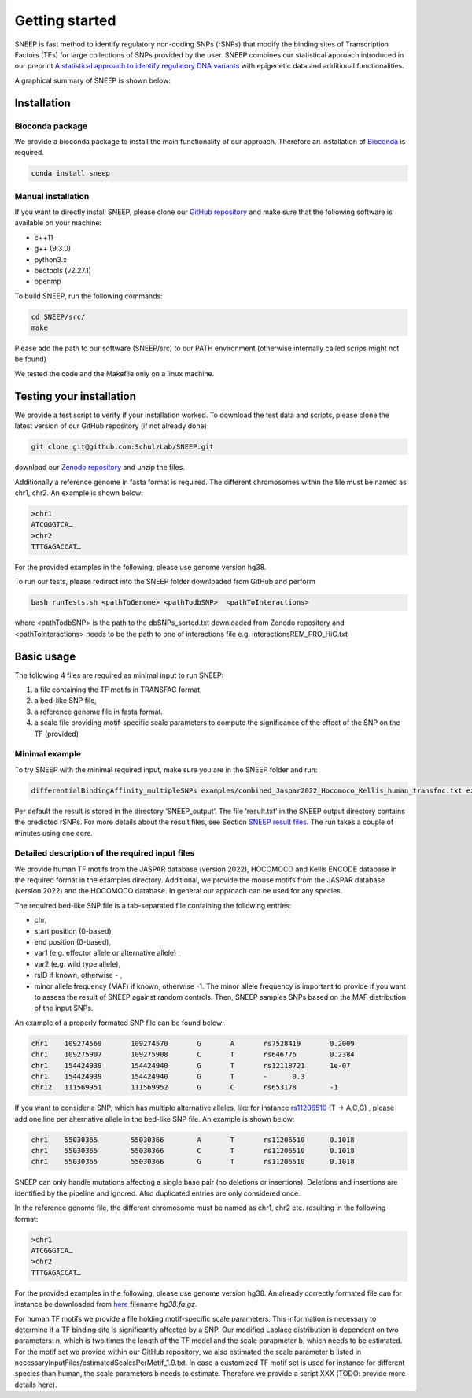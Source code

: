 ===============
Getting started
===============

SNEEP is fast method to identify regulatory non-coding SNPs (rSNPs) that modify the binding sites of Transcription Factors (TFs) for large collections of SNPs provided by the user. SNEEP combines our statistical approach introduced in our preprint `A statistical approach to identify regulatory DNA variants <https://www.biorxiv.org/content/10.1101/2023.01.31.526404v1>`_ with epigenetic data and additional functionalities.

A graphical summary of SNEEP is shown below:

.. image:: ../sneep_overview.png
  :alt: sneepOverview

Installation 
==============

Bioconda package
-----------------

We provide a bioconda package to install the main functionality of our approach. Therefore an installation of `Bioconda <https://bioconda.github.io/>`_ is required. 

.. code-block:: console

  conda install sneep


Manual installation
--------------------
If you want to directly install SNEEP, please clone our `GitHub repository <https://github.com/SchulzLab/SNEEP/>`_ and make sure that the following software is available on your machine: 

- c++11 
- g++ (9.3.0)
- python3.x
- bedtools (v2.27.1)
- openmp

To build SNEEP, run the following commands: 

.. code-block:: console

  cd SNEEP/src/
  make


Please add the path to our software (SNEEP/src) to our PATH environment (otherwise internally called scrips might not be found)

We tested the code and the Makefile only on a linux machine. 

Testing your installation 
==========================

We provide a test script to verify if your installation worked.  To download the test data and scripts, please clone the latest version of our GitHub repository (if not already done) 

.. code-block:: console

  git clone git@github.com:SchulzLab/SNEEP.git

download our `Zenodo repository <https://doi.org/10.5281/zenodo.4892591>`_ and unzip the files. 

Additionally a reference genome in fasta format is required. The different chromosomes within the file must be named as chr1, chr2. An example is shown below:

.. code-block:: console

  >chr1
  ATCGGGTCA…
  >chr2
  TTTGAGACCAT…

For the provided examples in the following, please use genome version hg38.

To run our tests, please redirect into the SNEEP folder downloaded from GitHub and perform 

.. code-block:: console

  bash runTests.sh <pathToGenome> <pathTodbSNP>  <pathToInteractions>

where <pathTodbSNP> is the path to the dbSNPs_sorted.txt downloaded from Zenodo repository and  <pathToInteractions> needs to be the path to one of interactions file e.g. interactionsREM_PRO_HiC.txt

Basic usage
============

The following 4 files are required as minimal input to run SNEEP:

1)	a file containing the TF motifs in TRANSFAC format, 
2)	a bed-like SNP file,
3)	a reference genome file in fasta format.
4) a scale file providing motif-specific scale parameters to compute the significance of the effect of the SNP on the TF (provided)

Minimal example
---------------

To try SNEEP with the minimal required input, make sure you are in the SNEEP folder and run: 

.. code-block:: console

  differentialBindingAffinity_multipleSNPs examples/combined_Jaspar2022_Hocomoco_Kellis_human_transfac.txt examples/SNPs_EFO_0000612_myocardial_infarction.bed  <path-to-genome-file> necessaryInputFiles/estimatedScalesPerMotif_1.9.txt 

Per default the result is stored in the directory ‘SNEEP_output’. The file ‘result.txt’ in the SNEEP output directory contains the predicted rSNPs. For more details about the result files, see Section `SNEEP result files <https://sneep.readthedocs.io/en/latest/results.html>`_. The run takes a couple of minutes using one core. 

Detailed description of the required input files
----------------------------------------------------

We provide human TF motifs from the JASPAR database (version 2022), HOCOMOCO and  Kellis ENCODE database in the required format in the examples directory. Additional, we provide the mouse motifs from the JASPAR database (version 2022) and the HOCOMOCO database. In general our approach can be used for any species.

The required bed-like SNP file is a tab-separated file containing the following entries: 

-	chr,
-	start position (0-based),
-	end position (0-based),
-	var1 (e.g. effector allele or alternative allele) ,
-	var2 (e.g. wild type allele),
-	rsID if known, otherwise - ,
-	minor allele frequency (MAF) if known, otherwise -1. The minor allele frequency is important to provide if you want to assess the result of SNEEP against random controls. Then, SNEEP samples SNPs based on the MAF distribution of the input SNPs. 

An example of a properly formated SNP file can be found below: 

.. code-block:: console

  chr1    109274569       109274570       G       A       rs7528419       0.2009
  chr1    109275907       109275908       C       T       rs646776        0.2384
  chr1    154424939       154424940       G       T       rs12118721      1e-07
  chr1    154424939       154424940       G       T       -      0.3
  chr12   111569951       111569952       G       C       rs653178        -1


If you want to consider a SNP, which has multiple alternative alleles, like for instance `rs11206510 <https://www.ncbi.nlm.nih.gov/snp/rs11206510>`_ (T -> A,C,G) , please add one line per alternative allele in the bed-like SNP file. An example is shown below: 

.. code-block:: console

  chr1    55030365        55030366        A       T       rs11206510      0.1018
  chr1    55030365        55030366        C       T       rs11206510      0.1018
  chr1    55030365        55030366        G       T       rs11206510      0.1018


SNEEP can only handle mutations affecting a single base pair (no deletions or insertions). Deletions and insertions are identified by the pipeline and ignored. Also duplicated entries are only considered once.

In the reference genome file, the different chromosome must be named as chr1, chr2 etc. resulting in the following format: 

.. code-block:: console

  >chr1
  ATCGGGTCA…
  >chr2
  TTTGAGACCAT…

For the provided examples in the following, please use genome version hg38. An already correctly formated file can for instance be downloaded from `here <https://hgdownload.soe.ucsc.edu/goldenPath/hg38/bigZips/>`_ filename *hg38.fa.gz*.

For human TF motifs we provide a file holding motif-specific scale parameters. This information is necessary to determine if a TF binding site is significantly affected by a SNP. Our modified Laplace distribution is dependent on two parameters: n, which is two times the length of the TF model and the scale parapmeter b, which needs to be estimated. For the motif set we provide within our GitHub repository, we also estimated the scale parameter b listed in necessaryInputFiles/estimatedScalesPerMotif_1.9.txt. In case a customized TF motif set is used for instance for different species than human, the scale parameters b needs to estimate. Therefore we provide a script XXX (TODO: provide more details here).
